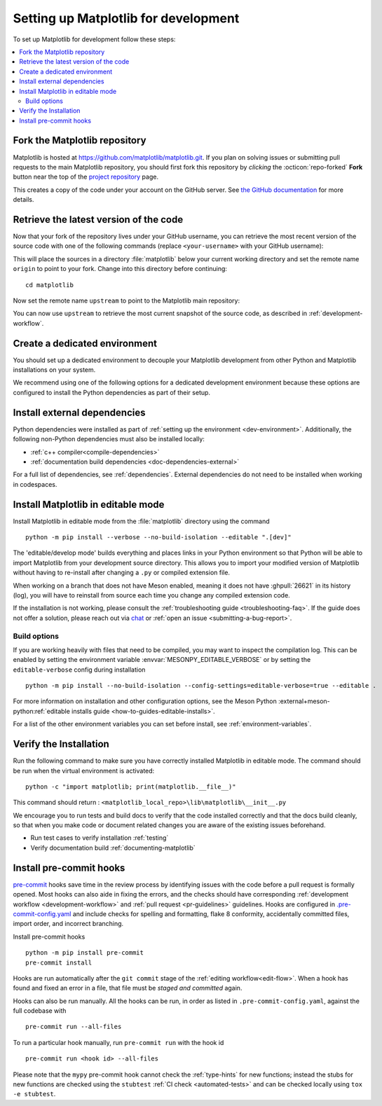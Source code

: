.. highlight:: bash

.. redirect-from:: /devel/gitwash/configure_git
.. redirect-from:: /devel/gitwash/dot2_dot3
.. redirect-from:: /devel/gitwash/following_latest
.. redirect-from:: /devel/gitwash/forking_hell
.. redirect-from:: /devel/gitwash/git_development
.. redirect-from:: /devel/gitwash/git_install
.. redirect-from:: /devel/gitwash/git_intro
.. redirect-from:: /devel/gitwash/git_resources
.. redirect-from:: /devel/gitwash/patching
.. redirect-from:: /devel/gitwash/set_up_fork
.. redirect-from:: /devel/gitwash/index

.. _installing_for_devs:

=====================================
Setting up Matplotlib for development
=====================================

To set up Matplotlib for development follow these steps:

.. contents::
   :local:

Fork the Matplotlib repository
==============================

Matplotlib is hosted at https://github.com/matplotlib/matplotlib.git. If you
plan on solving issues or submitting pull requests to the main Matplotlib
repository, you should first fork this repository by *clicking* the
:octicon:`repo-forked` **Fork** button near the top of the `project repository <https://github.com/matplotlib/matplotlib>`_ page.

This creates a copy of the code under your account on the GitHub server. See `the GitHub
documentation <https://docs.github.com/get-started/quickstart/fork-a-repo>`__ for more details.

Retrieve the latest version of the code
=======================================

Now that your fork of the repository lives under your GitHub username, you can
retrieve the most recent version of the source code with one of the following
commands (replace ``<your-username>`` with your GitHub username):

.. tab-set::

   .. tab-item:: https

      .. code-block:: bash

         git clone https://github.com/<your-username>/matplotlib.git

   .. tab-item:: ssh

      .. code-block:: bash

         git clone git@github.com:<your-username>/matplotlib.git

      This requires you to setup an `SSH key`_ in advance, but saves you from
      typing your password at every connection.

      .. _SSH key: https://docs.github.com/en/authentication/connecting-to-github-with-ssh


This will place the sources in a directory :file:`matplotlib` below your
current working directory and set the remote name ``origin`` to point to your
fork. Change into this directory before continuing::

    cd matplotlib

Now set the remote name ``upstream`` to point to the Matplotlib main repository:

.. tab-set::

   .. tab-item:: https

      .. code-block:: bash

         git remote add upstream https://github.com/matplotlib/matplotlib.git

   .. tab-item:: ssh

      .. code-block:: bash

         git remote add upstream git@github.com:matplotlib/matplotlib.git

You can now use ``upstream`` to retrieve the most current snapshot of the source
code, as described in :ref:`development-workflow`.

.. dropdown:: Additional ``git`` and ``GitHub`` resources
   :color: info
   :open:

   For more information on ``git`` and ``GitHub``, see:

   * `Git documentation <https://git-scm.com/doc>`_
   * `GitHub-Contributing to a Project
     <https://git-scm.com/book/en/v2/GitHub-Contributing-to-a-Project>`_
   * `GitHub Skills <https://skills.github.com/>`_
   * :ref:`using-git`
   * :ref:`git-resources`
   * `Installing git <https://git-scm.com/book/en/v2/Getting-Started-Installing-Git>`_
   * `Managing remote repositories
     <https://docs.github.com/en/get-started/getting-started-with-git/managing-remote-repositories>`_
   * https://tacaswell.github.io/think-like-git.html
   * https://tom.preston-werner.com/2009/05/19/the-git-parable.html

.. _dev-environment:

Create a dedicated environment
==============================
You should set up a dedicated environment to decouple your Matplotlib
development from other Python and Matplotlib installations on your system.

We recommend using one of the following options for a dedicated development environment
because these options are configured to install the Python dependencies as part of their
setup.

.. _venv: https://docs.python.org/3/library/venv.html
.. _conda: https://docs.conda.io/projects/conda/en/latest/user-guide/tasks/manage-environments.html

.. tab-set::

   .. tab-item:: venv environment

      Create a new `venv`_ environment with ::

        python -m venv <file folder location>

      and activate it with one of the following ::

        source <file folder location>/bin/activate  # Linux/macOS
        <file folder location>\Scripts\activate.bat  # Windows cmd.exe
        <file folder location>\Scripts\Activate.ps1  # Windows PowerShell

      On some systems, you may need to type ``python3`` instead of ``python``.
      For a discussion of the technical reasons, see `PEP-394 <https://peps.python.org/pep-0394>`_.

      Install the Python dependencies with ::

        pip install -r requirements/dev/dev-requirements.txt

      Remember to activate the environment whenever you start working on Matplotlib!

   .. tab-item:: conda environment

      Create a new `conda`_ environment and install the Python dependencies with ::

        conda env create -f environment.yml

      You can use ``mamba`` instead of ``conda`` in the above command if
      you have `mamba`_ installed.

      .. _mamba: https://mamba.readthedocs.io/en/latest/

      Activate the environment using ::

        conda activate mpl-dev

      Remember to activate the environment whenever you start working on Matplotlib!

   .. tab-item:: :octicon:`codespaces` GitHub Codespaces

      `GitHub Codespaces <https://docs.github.com/codespaces>`_ is a cloud-based
      in-browser development environment that comes with the appropriate setup to
      contribute to Matplotlib.

      #. Open codespaces on your fork by clicking on the green :octicon:`code` ``Code``
         button on the GitHub web interface and selecting the ``Codespaces`` tab.

      #. Next, click on "Open codespaces on <your branch name>". You will be
         able to change branches later, so you can select the default
         ``main`` branch.

      #. After the codespace is created, you will be taken to a new browser
         tab where you can use the terminal to activate a pre-defined conda
         environment called ``mpl-dev``::

         conda activate mpl-dev

      Remember to activate the *mpl-dev* environment whenever you start working on
      Matplotlib.

      If you need to open a GUI window with Matplotlib output on Codespaces, our
      configuration includes a `light-weight Fluxbox-based desktop
      <https://github.com/devcontainers/features/tree/main/src/desktop-lite>`_.
      You can use it by connecting to this desktop via your web browser. To do this:

      #. Press ``F1`` or ``Ctrl/Cmd+Shift+P`` and select
         ``Ports: Focus on Ports View`` in the VSCode session to bring it into
         focus. Open the ports view in your tool, select the ``noVNC`` port, and
         click the Globe icon.
      #. In the browser that appears, click the Connect button and enter the desktop
         password (``vscode`` by default).

      Check the `GitHub instructions
      <https://github.com/devcontainers/features/tree/main/src/desktop-lite#connecting-to-the-desktop>`_
      for more details on connecting to the desktop.

      If you also built the documentation pages, you can view them using Codespaces.
      Use the "Extensions" icon in the activity bar to install the "Live Server"
      extension. Locate the ``doc/build/html`` folder in the Explorer, right click
      the file you want to open and select "Open with Live Server."


Install external dependencies
=============================

Python dependencies were installed as part of :ref:`setting up the environment <dev-environment>`.
Additionally, the following non-Python dependencies must also be installed locally:

.. rst-class:: checklist

* :ref:`c++ compiler<compile-dependencies>`
* :ref:`documentation build dependencies <doc-dependencies-external>`


For a full list of dependencies, see :ref:`dependencies`. External dependencies do not
need to be installed when working in codespaces.

.. _development-install:

Install Matplotlib in editable mode
===================================

Install Matplotlib in editable mode from the :file:`matplotlib` directory using the
command ::

    python -m pip install --verbose --no-build-isolation --editable ".[dev]"

The 'editable/develop mode' builds everything and places links in your Python environment
so that Python will be able to import Matplotlib from your development source directory.
This allows you to import your modified version of Matplotlib without having to
re-install after changing a ``.py`` or compiled extension file.

When working on a branch that does not have Meson enabled, meaning it does not
have :ghpull:`26621` in its history (log), you will have to reinstall from source
each time you change any compiled extension code.

If the installation is not working, please consult the :ref:`troubleshooting guide <troubleshooting-faq>`.
If the guide does not offer a solution, please reach out via `chat <https://gitter.im/matplotlib/matplotlib>`_
or :ref:`open an issue <submitting-a-bug-report>`.


Build options
-------------
If you are working heavily with files that need to be compiled, you may want to
inspect the compilation log. This can be enabled by setting the environment
variable :envvar:`MESONPY_EDITABLE_VERBOSE` or by setting the ``editable-verbose``
config during installation ::

   python -m pip install --no-build-isolation --config-settings=editable-verbose=true --editable .

For more information on installation and other configuration options, see the
Meson Python :external+meson-python:ref:`editable installs guide <how-to-guides-editable-installs>`.

For a list of the other environment variables you can set before install, see :ref:`environment-variables`.


Verify the Installation
=======================

Run the following command to make sure you have correctly installed Matplotlib in
editable mode. The command should be run when the virtual environment is activated::

    python -c "import matplotlib; print(matplotlib.__file__)"

This command should return : ``<matplotlib_local_repo>\lib\matplotlib\__init__.py``

We encourage you to run tests and build docs to verify that the code installed correctly
and that the docs build cleanly, so that when you make code or document related changes
you are aware of the existing issues beforehand.

* Run test cases to verify installation :ref:`testing`
* Verify documentation build :ref:`documenting-matplotlib`

.. _pre-commit-hooks:

Install pre-commit hooks
========================
`pre-commit <https://pre-commit.com/>`_ hooks save time in the review process by
identifying issues with the code before a pull request is formally opened. Most
hooks can also aide in fixing the errors, and the checks should have
corresponding :ref:`development workflow <development-workflow>` and
:ref:`pull request <pr-guidelines>` guidelines. Hooks are configured in
`.pre-commit-config.yaml <https://github.com/matplotlib/matplotlib/blob/main/.pre-commit-config.yaml?>`_
and include checks for spelling and formatting, flake 8 conformity, accidentally
committed files, import order, and incorrect branching.

Install pre-commit hooks ::

    python -m pip install pre-commit
    pre-commit install

Hooks are run automatically after the ``git commit`` stage of the
:ref:`editing workflow<edit-flow>`. When a hook has found and fixed an error in a
file, that file must be *staged and committed* again.

Hooks can also be run manually. All the hooks can be run, in order as
listed in ``.pre-commit-config.yaml``, against the full codebase with ::

    pre-commit run --all-files

To run a particular hook manually, run ``pre-commit run`` with the hook id ::

    pre-commit run <hook id> --all-files


Please note that the ``mypy`` pre-commit hook cannot check the :ref:`type-hints`
for new functions; instead the stubs for new functions are checked using the
``stubtest`` :ref:`CI check <automated-tests>` and can be checked locally using
``tox -e stubtest``.
